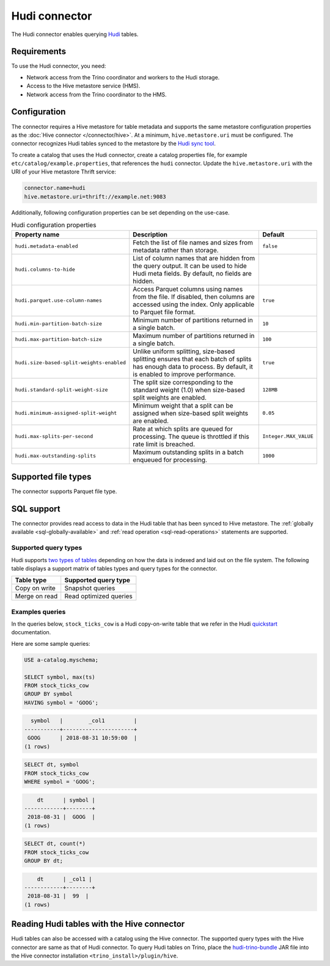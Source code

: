 ==============
Hudi connector
==============

.. raw:: html

  <img src="../_static/img/hudi.png" class="connector-logo">

The Hudi connector enables querying `Hudi <https://hudi.apache.org/docs/overview/>`_ tables.

Requirements
------------

To use the Hudi connector, you need:

* Network access from the Trino coordinator and workers to the Hudi storage.
* Access to the Hive metastore service (HMS).
* Network access from the Trino coordinator to the HMS.

Configuration
-------------

The connector requires a Hive metastore for table metadata and supports the same
metastore configuration properties as the :doc:`Hive connector
</connector/hive>`. At a minimum, ``hive.metastore.uri`` must be configured.
The connector recognizes Hudi tables synced to the metastore by the
`Hudi sync tool <https://hudi.apache.org/docs/syncing_metastore>`_.

To create a catalog that uses the Hudi connector, create a catalog properties file,
for example ``etc/catalog/example.properties``, that references the ``hudi``
connector. Update the ``hive.metastore.uri`` with the URI of your Hive metastore
Thrift service:

.. code-block:: properties

    connector.name=hudi
    hive.metastore.uri=thrift://example.net:9083

Additionally, following configuration properties can be set depending on the use-case.

.. list-table:: Hudi configuration properties
    :widths: 30, 55, 15
    :header-rows: 1

    * - Property name
      - Description
      - Default
    * - ``hudi.metadata-enabled``
      - Fetch the list of file names and sizes from metadata rather than storage.
      - ``false``
    * - ``hudi.columns-to-hide``
      - List of column names that are hidden from the query output.
        It can be used to hide Hudi meta fields. By default, no fields are hidden.
      -
    * - ``hudi.parquet.use-column-names``
      - Access Parquet columns using names from the file. If disabled, then columns
        are accessed using the index. Only applicable to Parquet file format.
      - ``true``
    * - ``hudi.min-partition-batch-size``
      - Minimum number of partitions returned in a single batch.
      - ``10``
    * - ``hudi.max-partition-batch-size``
      - Maximum number of partitions returned in a single batch.
      - ``100``
    * - ``hudi.size-based-split-weights-enabled``
      - Unlike uniform splitting, size-based splitting ensures that each batch of splits
        has enough data to process. By default, it is enabled to improve performance.
      - ``true``
    * - ``hudi.standard-split-weight-size``
      - The split size corresponding to the standard weight (1.0)
        when size-based split weights are enabled.
      - ``128MB``
    * - ``hudi.minimum-assigned-split-weight``
      - Minimum weight that a split can be assigned
        when size-based split weights are enabled.
      - ``0.05``
    * - ``hudi.max-splits-per-second``
      - Rate at which splits are queued for processing.
        The queue is throttled if this rate limit is breached.
      - ``Integer.MAX_VALUE``
    * - ``hudi.max-outstanding-splits``
      - Maximum outstanding splits in a batch enqueued for processing.
      - ``1000``

Supported file types
--------------------

The connector supports Parquet file type.

SQL support
-----------

The connector provides read access to data in the Hudi table that has been synced to
Hive metastore. The :ref:`globally available <sql-globally-available>`
and :ref:`read operation <sql-read-operations>` statements are supported.

Supported query types
^^^^^^^^^^^^^^^^^^^^^

Hudi supports `two types of tables <https://hudi.apache.org/docs/table_types>`_
depending on how the data is indexed and laid out on the file system. The following
table displays a support matrix of tables types and query types for the connector.

=========================== =============================================
Table type                  Supported query type
=========================== =============================================
Copy on write               Snapshot queries

Merge on read               Read optimized queries
=========================== =============================================

Examples queries
^^^^^^^^^^^^^^^^

In the queries below, ``stock_ticks_cow`` is a Hudi copy-on-write table that we refer
in the Hudi `quickstart <https://hudi.apache.org/docs/docker_demo/>`_ documentation.

Here are some sample queries:

.. code-block:: sql

    USE a-catalog.myschema;

    SELECT symbol, max(ts)
    FROM stock_ticks_cow
    GROUP BY symbol
    HAVING symbol = 'GOOG';

.. code-block:: text

      symbol   |        _col1         |
    -----------+----------------------+
     GOOG      | 2018-08-31 10:59:00  |
    (1 rows)

.. code-block:: sql

    SELECT dt, symbol
    FROM stock_ticks_cow
    WHERE symbol = 'GOOG';

.. code-block:: text

        dt      | symbol |
    ------------+--------+
     2018-08-31 |  GOOG  |
    (1 rows)

.. code-block:: sql

    SELECT dt, count(*)
    FROM stock_ticks_cow
    GROUP BY dt;
.. code-block:: text

        dt      | _col1 |
    ------------+--------+
     2018-08-31 |  99  |
    (1 rows)

Reading Hudi tables with the Hive connector
-------------------------------------------

Hudi tables can also be accessed with a catalog using the Hive connector. The supported query types
with the Hive connector are same as that of Hudi connector. To query Hudi tables on Trino, place
the `hudi-trino-bundle <https://repo.maven.apache.org/maven2/org/apache/hudi/hudi-trino-bundle>`_
JAR file into the Hive connector installation ``<trino_install>/plugin/hive``.
